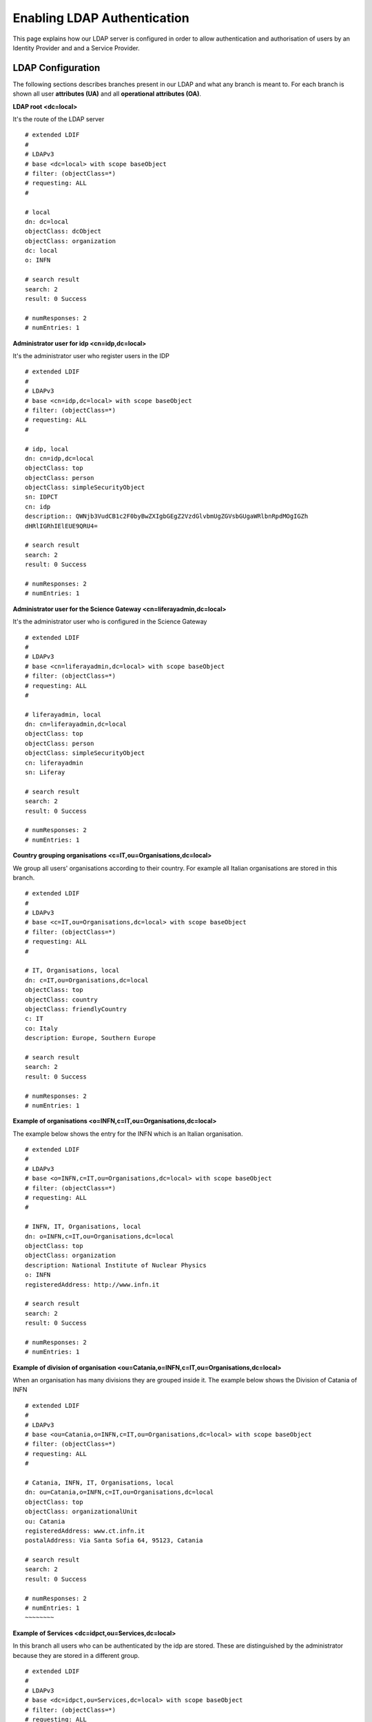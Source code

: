 ****************************
Enabling LDAP Authentication
****************************


This page explains how our LDAP server is configured in order to allow authentication and authorisation of users by an Identity Provider and and a Service Provider.  


==================
LDAP Configuration
==================

The following sections describes branches present in our LDAP and what any branch is meant to. For each branch is shown all user **attributes (UA)** and all **operational attributes (OA)**.

**LDAP root <dc=local\>**

It's the route of the LDAP server

::


	# extended LDIF
	#
	# LDAPv3
	# base <dc=local> with scope baseObject
	# filter: (objectClass=*)
	# requesting: ALL
	#

	# local
	dn: dc=local
	objectClass: dcObject
	objectClass: organization
	dc: local
	o: INFN

	# search result
	search: 2
	result: 0 Success

	# numResponses: 2
	# numEntries: 1


**Administrator user for idp <cn=idp,dc=local\>**

It's the administrator user who register users in the IDP

::


	# extended LDIF
	#
	# LDAPv3
	# base <cn=idp,dc=local> with scope baseObject
	# filter: (objectClass=*)
	# requesting: ALL
	#
	
	# idp, local
	dn: cn=idp,dc=local
	objectClass: top
	objectClass: person
	objectClass: simpleSecurityObject
	sn: IDPCT
	cn: idp
	description:: QWNjb3VudCB1c2F0byBwZXIgbGEgZ2VzdGlvbmUgZGVsbGUgaWRlbnRpdMOgIGZh
 	dHRlIGRhIElEUE9QRU4=
	
	# search result
	search: 2
	result: 0 Success
	
	# numResponses: 2
	# numEntries: 1


**Administrator user for the Science Gateway <cn=liferayadmin,dc=local\>**

It's the administrator user who is configured in the Science Gateway


::

	# extended LDIF
	#
	# LDAPv3
	# base <cn=liferayadmin,dc=local> with scope baseObject
	# filter: (objectClass=*)
	# requesting: ALL
	#
	
	# liferayadmin, local
	dn: cn=liferayadmin,dc=local
	objectClass: top
	objectClass: person
	objectClass: simpleSecurityObject
	cn: liferayadmin
	sn: Liferay
	
	# search result
	search: 2
	result: 0 Success
	
	# numResponses: 2
	# numEntries: 1


**Country grouping organisations <c=IT,ou=Organisations,dc=local\>**

We group all users' organisations according to their country. For example all Italian organisations are stored in this branch. 


::


	# extended LDIF
	#
	# LDAPv3
	# base <c=IT,ou=Organisations,dc=local> with scope baseObject
	# filter: (objectClass=*)
	# requesting: ALL
	#
	
	# IT, Organisations, local
	dn: c=IT,ou=Organisations,dc=local
	objectClass: top
	objectClass: country
	objectClass: friendlyCountry
	c: IT
	co: Italy
	description: Europe, Southern Europe
	
	# search result
	search: 2
	result: 0 Success
	
	# numResponses: 2
	# numEntries: 1



**Example of organisations <o=INFN,c=IT,ou=Organisations,dc=local\>**

The example below shows the entry for the INFN which is an Italian organisation. 


::


	# extended LDIF
	#
	# LDAPv3
	# base <o=INFN,c=IT,ou=Organisations,dc=local> with scope baseObject
	# filter: (objectClass=*)
	# requesting: ALL
	#
	
	# INFN, IT, Organisations, local
	dn: o=INFN,c=IT,ou=Organisations,dc=local
	objectClass: top
	objectClass: organization
	description: National Institute of Nuclear Physics
	o: INFN
	registeredAddress: http://www.infn.it
	
	# search result
	search: 2
	result: 0 Success
	
	# numResponses: 2
	# numEntries: 1


**Example of division of organisation <ou=Catania,o=INFN,c=IT,ou=Organisations,dc=local\>**

When an organisation has many divisions they are grouped inside it. The example below shows the Division of Catania of INFN


::


	# extended LDIF
	#
	# LDAPv3
	# base <ou=Catania,o=INFN,c=IT,ou=Organisations,dc=local> with scope baseObject
	# filter: (objectClass=*)
	# requesting: ALL
	#
	
	# Catania, INFN, IT, Organisations, local
	dn: ou=Catania,o=INFN,c=IT,ou=Organisations,dc=local
	objectClass: top
	objectClass: organizationalUnit
	ou: Catania
	registeredAddress: www.ct.infn.it
	postalAddress: Via Santa Sofia 64, 95123, Catania
	
	# search result
	search: 2
	result: 0 Success
	
	# numResponses: 2
	# numEntries: 1
	~~~~~~~~
	
**Example of Services <dc=idpct,ou=Services,dc=local\>**

In this branch all users who can be authenticated by the idp are stored. These are distinguished by the administrator because they are stored in a different group.   


::

	# extended LDIF
	#
	# LDAPv3
	# base <dc=idpct,ou=Services,dc=local> with scope baseObject
	# filter: (objectClass=*)
	# requesting: ALL
	#
	
	# idpct, Services, local
	dn: dc=idpct,ou=Services,dc=local
	objectClass: dcObject
	objectClass: domainRelatedObject
	objectClass: domain
	objectClass: top
	dc: idpct
	associatedDomain: idp.ct.infn.it
	
	# search result
	search: 2
	result: 0 Success
	
	# numResponses: 2
	# numEntries: 1


**IDP Administrators <cn=Administrator,ou=Group,dc=idpct,ou=Services,dc=local\>**

In the example below, the list of all users able to administrate the ldap is shown (i.e. to edit it).

User's group is configured so that user's dn is unique.

As you can see, together with administrator1, administrator2 and aministrator3, there is the liferayadmin users that is configured in liferay to make the two services communicate.

Differently, administrator1, as a real user, is present the group People. 


::


	# extended LDIF
	#
	# LDAPv3
	# base <cn=Administrator,ou=Group,dc=idpct,ou=Services,dc=local> with scope baseObject
	# filter: (objectClass=*)
	# requesting: ALL
	#
	
	# Administrator, Group, idpct, Services, local
	dn: cn=Administrator,ou=Group,dc=idpct,ou=Services,dc=local
	objectClass: top
	objectClass: groupOfUniqueNames
	uniqueMember: cn=administrator1,ou=People,dc=local
	uniqueMember: cn=administrator2,ou=People,dc=local
	uniqueMember: cn=administrator3,ou=People,dc=local
	uniqueMember: cn=liferayadmin,dc=local
	cn: Administrator
	description: Users in this group have administrative privileges on this server
	
	# search result
	search: 2
	result: 0 Success
	
	# numResponses: 2
	# numEntries: 1


**List of IDP Users <cn=Users,ou=Group,dc=idpct,ou=Services,dc=local\>**

In the same group we have the list of users who can be authenticated by the IDP. 
In order to make these users log in the Science Gateway (SG) is possible to connect the SG to this services or create a brand new services. This new branch then will be the one responsible for the authorisation.
Liferay will do a map 1:1 between the group items present in the services and the different roles assigned to the user of the SG. For example let's suppose we use IDP branch for both authentication and authorisation. 
In this special case the user with cn=administrator1 will be administrator both of IDP and of the Science Gateway. 

::

	# extended LDIF
	#
	# LDAPv3
	# base <cn=Users,ou=Group,dc=idpct,ou=Services,dc=local> with scope baseObject
	# filter: (objectClass=*)
	# requesting: ALL
	#
	
	# Users, Group, idpct, Services, local
	dn: cn=Users,ou=Group,dc=idpct,ou=Services,dc=local
	uniqueMember: cn=fmarco76,ou=People,dc=local
	uniqueMember: cn=rotondo,ou=People,dc=local
	uniqueMember: cn=barbera,ou=People,dc=local
	uniqueMember: cn=brunor,ou=People,dc=local
	....
	....
	cn: Users
	description: List of users using this server for authentication
	objectClass: top
	objectClass: groupOfUniqueNames
	
	# search result
	search: 2
	result: 0 Success
	
	# numResponses: 2
	# numEntries: 1


**User branch example <cn=rotondo,ou=People,dc=local\>**

Below we have all the information related to an user. 

::

	# extended LDIF
	#
	# LDAPv3
	# base <cn=rotondo,ou=People,dc=local> with scope baseObject
	# filter: (objectClass=*)
	# requesting: ALL
	#
	
	# rotondo, People, local
	dn: cn=rotondo,ou=People,dc=local
	cn: rotondo
	displayName: rotondo
	initials: RR
	mail: riccardo.rotondo@ct.infn.it
	mail: riccardo.rotondo@garr.it
	mail: net.ricky@gmail.com
	objectClass: top
	objectClass: person
	objectClass: organizationalPerson
	objectClass: inetOrgPerson
	sn: Rotondo
	givenName: Riccardo
	registeredAddress: riccardo.rotondo@ct.infn.it
	o: o=INFN,c=IT,ou=Organisations,dc=local
	o: o=GARR,c=IT,ou=Organisations,dc=local
	ou: ou=Catania,o=INFN,c=IT,ou=Organisations,dc=local
	postalAddress: Via Santa Sofia 64, 95123, Catania
	telephoneNumber: 00 39 095 3785519
	mobile: Skype: riccardo.ro
	title: Mr.
	
	# search result
	search: 2
	result: 0 Success
	
	# numResponses: 2
	# numEntries: 1


Let's explain some fields in more detail

**cn** 

**Mandatory field**

It's the screen name associated to the user. It appears in the dn and must be unique as it's used by the services group for authentication and/or authorisation. 

**display name**

**Mandatory field**

It's used by the Science Gateway, it can be set equal to the cn. 

**sn**

**Mandatory field**

User surname

**givenName**

User first name

**mail**

**Mandatory field**

As you can see from the example, this value accepts many variables. It's used to specify different mail corresponding to different identity provider. 

**registeredAddress**

**Mandatory field**

It's the mail recognised by the IDP and it's the id used by the Science Gateway to identify to the user. 

**o**

**Mandatory field**

It's the organisation the user belong to. 

**ou**

**Optional field**

In case it exists, it's the division of the organisation. 

**Others fields**

All others entry: initials, title, postalAddress, telephoneNumber, mobile are **optional field**. 

**Operational attributes for user <cn=rotondo,ou=People,dc=local\> +: 

Once a user is present in the People branch, the dn can be inserted in services where the users need to access.
This operation will modify automatically the user item adding the operational attributes corresponding to that services. 

A query to ldap requesting the operational attributes for example, show that this user can be authenticated by the IDP as a User ***(memberOf: cn=Users,ou=Group,dc=idpct,ou=Services,dc=local)*** and is authorised to access to the Science Gateway that refers to the service sgw ***(memberOf: cn=GenericUser,ou=Group,dc=sgw,ou=Services,dc=local)***. Moreover he is not only a simple user but he owns other roles, Administrator and CloudManager ***(memberOf: cn=Administrator,ou=Group,dc=sgw,ou=Services,dc=local memberOf: cn=CloudManager,ou=Group,dc=sgw,ou=Services,dc=local)***.

::


	# extended LDIF
	#
	# LDAPv3
	# base <cn=rotondo,ou=People,dc=local> with scope baseObject
	# filter: (objectClass=*)
	# requesting: + 
	#
	
	# rotondo, People, local
	dn: cn=rotondo,ou=People,dc=local
	structuralObjectClass: inetOrgPerson
	entryUUID: ac78cfbc-4bbe-1030-8b49-c57783a62e4d
	creatorsName: cn=admin,dc=local
	createTimestamp: 20110726103506Z
	memberOf: cn=Users,ou=Group,dc=idpct,ou=Services,dc=local
	memberOf: cn=GenericUser,ou=Group,dc=sgw,ou=Services,dc=local
	memberOf: cn=Administrator,ou=Group,dc=sgw,ou=Services,dc=local
	memberOf: cn=Administrator,ou=Group,dc=sgw,ou=Services,dc=local
	pwdChangedTime: 20110726104012Z
	entryCSN: 20130313091536.316389Z#000000#000#000000
	modifiersName: cn=rotondo,ou=People,dc=local
	modifyTimestamp: 20130313091536Z
	entryDN: cn=rotondo,ou=People,dc=local
	subschemaSubentry: cn=Subschema
	hasSubordinates: FALSE
	
	# search result
	search: 2
	result: 0 Success


**Service Provider Configuration**


*Add CA Certificate to the keystore*

Before configuring Liferay you should verify, for example with a utility such as ldapsearch, that SSL communication is possible between the service provider (from now on sg-server) and the ldap server (from now on ldap-server). 

Before doing the first test, make sure you have added the certificate of the certification authority that released your ldap-server certificate. This certificate must be added to the glassfish keystore, which is the application server we use in the science gateway, our service provider. 

The path of the keystore can be seen with: 

::


	[liferayadmin@sg-server ~]$ ps aux |grep glassfish
	500       1659  1.4 19.6 8295936 3208572 pts/1 Sl   Feb19 465:35 /usr/lib/jvm/java-1.7.0-openjdk-1.7.0.9.x86_64/bin/java -cp /opt/glassfish3/glassfish/modules/glassfish.jar -XX:+UnlockDiagnosticVMOptions -XX:+UseConcMarkSweepGC -XX:MaxPermSize=256m -XX:MaxNewSize=700m -XX:NewSize=700m -XX:NewRatio=2 -XX:SurvivorRatio=10 -Xmx3072m -Xms3072m -javaagent:/opt/glassfish3/glassfish/lib/monitor/btrace-agent.jar=unsafe=true,noServer=true -server -Dfelix.fileinstall.disableConfigSave=false -Djavax.net.ssl.keyStore=/opt/glassfish3/glassfish/domains/liferay/config/keystore.jks -Djava.awt.headless=true -Dfelix.fileinstall.poll=5000 -Djava.endorsed.dirs=/opt/glassfish3/glassfish/modules/endorsed:/opt/glassfish3/glassfish/lib/endorsed -Dfelix.fileinstall.bundles.startTransient=true -Djavax.net.ssl.trustStore=/opt/glassfish3/glassfish/domains/liferay/config/cacerts.jks -Dcom.sun.enterprise.security.httpsOutboundKeyAlias=s1as -Djava.security.auth.login.config=/opt/glassfish3/glassfish/domains/liferay/config/login.conf -DANTLR_USE_DIRECT_CLASS_LOADING=true -Dgosh.args=--nointeractive -Dosgi.shell.telnet.maxconn=1 -Djdbc.drivers=org.apache.derby.jdbc.ClientDriver -Dfelix.fileinstall.dir=/opt/glassfish3/glassfish/modules/autostart/ -Dosgi.shell.telnet.port=6666 -Djava.security.policy=/opt/glassfish3/glassfish/domains/liferay/config/server.policy -Dfelix.fileinstall.log.level=2 -Dcom.sun.aas.instanceRoot=/opt/glassfish3/glassfish/domains/liferay -Dcom.sun.enterprise.config.config_environment_factory_class=com.sun.enterprise.config.serverbeans.AppserverConfigEnvironmentFactory -Dosgi.shell.telnet.ip=127.0.0.1 -Dcom.sun.aas.installRoot=/opt/glassfish3/glassfish -Djava.ext.dirs=/usr/lib/jvm/java-1.7.0-openjdk-1.7.0.9.x86_64/lib/ext:/usr/lib/jvm/java-1.7.0-openjdk-1.7.0.9.x86_64/jre/lib/ext:/opt/glassfish3/glassfish/domains/liferay/lib/ext -Dcompany-id-properties=true -Dfelix.fileinstall.bundles.new.start=true -Dorg.glassfish.additionalOSGiBundlesToStart=org.apache.felix.shell,org.apache.felix.gogo.runtime,org.apache.felix.gogo.shell,org.apache.felix.gogo.command -Djava.library.path=/opt/glassfish3/glassfish/lib:/usr/java/packages/lib/amd64:/usr/lib64:/lib64:/lib:/usr/lib com.sun.enterprise.glassfish.bootstrap.ASMain -domainname liferay -asadmin-args --host,,,localhost,,,--port,,,4848,,,--secure=false,,,--terse=false,,,--echo=false,,,--interactive=true,,,start-domain,,,--verbose=false,,,--debug=false,,,--domaindir,,,/opt/glassfish3/glassfish/domains,,,liferay -instancename server -verbose false -debug false -asadmin-classpath /opt/glassfish3/glassfish/modules/admin-cli.jar -asadmin-classname com.sun.enterprise.admin.cli.AsadminMain -upgrade false -type DAS -domaindir /opt/glassfish3/glassfish/domains/liferay -read-stdin true
500       3990  0.0  0.0 103236   880 pts/0    S+   10:59   0:00 grep glassfish


Suppose that your CA certificate location is:

::


	/home/liferayadmin/INFN_CA.cer


execute: 

::

	liferayadmin@sg-devel ~]$  keytool -import -alias infn-ca -file /home/lif\
	erayadmin/INFN_CA.cer -keystore /opt/glassfish3/glassfish/domains/liferay/config/cacerts.jks

Test if you are able to get the list of users with: 

::


	liferayadmin@sg-devel ~]$ ldapsearch -x -H ldaps://ldap-server -b ou=People,dc=local

=========================
Shibboleth Configuration
=========================


You will need to configure Shibboleth, which is the federated identity solution that Catania-SG uses.

The file *shibboleth2.xml* in /etc/shibboleth contains the configurations necessary.

::


	root@sg-devel ~]$ vim /etc/shibboleth/shibboleth2.xml


Locate the *SSO entityID=* and replace the information below.

 
::


	<SSO entityID="https://idp.someaddress.com/idp/shibboleth">
  	  SAML2 SAML1
	 </SSO> 

Secondly, you will need to request that the LDAP provider sends you their LDAP metadata, in XML form, which is then added to a file called **partner-metadata.xml** in the /etc/shibboleth directory.

::


	root@sg-devel ~]$ vim /etc/shibboleth/partner-metadata.xml


Thirdly, you will need to edit proxy_ajp.conf file

::

	root@sg-devel ~]$ vim /etc/httpd/conf.d/proxy_ajp.conf


and uncomment the following lines

::


	ProxyPass /shibboleth/ !
	ProxyPass /Shibboleth.sso/ !
	ProxyPass / ajp://localhost:8009/ 


Then ensure that the **shibd** daemon has been started, and will start again if the server reboots.

::


	:::shell
	root@sg-devel ~]$ service shibd start
	root@sg-devel ~]$ chkconfig shibd on


=====================
Liferay Configuration
=====================


You need to edit the liferay portal-ext.properties file: 

 
::


	vim /opt/glassfish3/glassfish/domains/liferay/applications/liferay611cega2/WEB-INF/classes/portal-ext.properties 
	
	# LDAP server configuration
	
	ldap.import.method=group
	ldap.import.enabled=true
	ldap.import.create.role.per.group=true
	ldap.import.interval=3


Restart the domain. 

Now access your liferay server from the web interface. 

Click on the top right *Go to --> Control Panel*

Then on the left *Portal Settings*

On the right *Authentication*

In the top bar click LDAP

Set the option as in figure:

.. image:: figures-and-documents/liferayldap.png
   :align: center



Now click on ADD to add and ldap server that liferay will contact to authorise users. 

.. image:: figures-and-documents/ldapconfig.png
   :align: center



If you organised your ldap as ours here there is the list of value you need to add: 

**Connection**

Server Name: Your ldap server name

Base Provider URL: ldaps://your-ldap-hostname:636

Base DN: dc=local

Principal: cn=liferayadmin,dc=local

Credentials: liferayadmin-password


**Users**

Authertication Search Filter: (&(cn=@screen_name@)(memberOf=cn=GenericUser,ou=Group,dc=sgw,ou=Services,dc=local))

Import Search Filter: (&(objectClass=inetOrgPerson)(memberOf=cn=GenericUser,ou=Group,dc=sgw,ou=Services,dc=local))

Screen Name: cn

Password: userPassword

Email Address: registeredAddress

First Name: givenName

Last Name: sn

Job Title: title

Group

memberOf


**Groups**

Import Search Filter: (&(objectClass=groupOfUniqueNames)(o=dc=sgw,ou=Services,dc=local))

Group Name: cn

Description: description

User: uniqueMember


**Export**

Users DN: ou=People,dc=local

User Default Object Classes: top,person,inetOrgPerson,organizationalPerson

Groups DN: ou=Group,dc=sgw,ou=Services,dc=local

Group Default Object Classes: top,groupOfUniqueNames


Click Save
